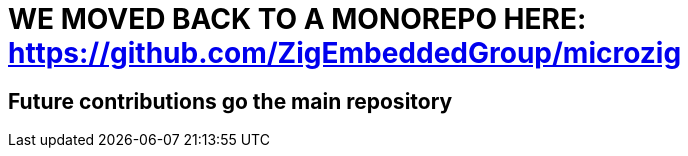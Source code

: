 = WE MOVED BACK TO A MONOREPO HERE: https://github.com/ZigEmbeddedGroup/microzig

== Future contributions go the main repository
